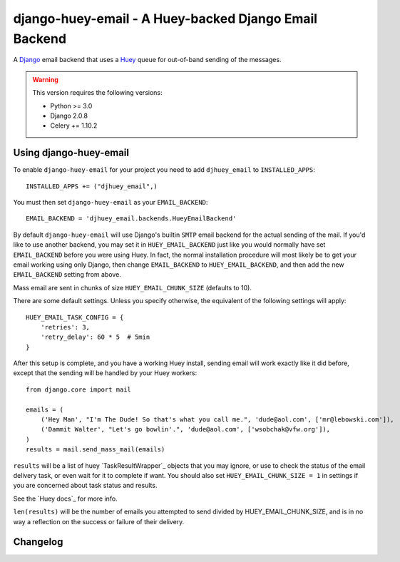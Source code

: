 ==========================================================
django-huey-email - A Huey-backed Django Email Backend
==========================================================


A `Django`_ email backend that uses a `Huey`_ queue for out-of-band sending
of the messages.

.. _`Huey`: https://huey.readthedocs.io/en/latest/index.html
.. _`Django`: https://www.djangoproject.com/

.. warning::

	This version requires the following versions:

	* Python >= 3.0
	* Django 2.0.8
	* Celery += 1.10.2

Using django-huey-email
=========================

To enable ``django-huey-email`` for your project you need to add ``djhuey_email`` to
``INSTALLED_APPS``::

    INSTALLED_APPS += ("djhuey_email",)

You must then set ``django-huey-email`` as your ``EMAIL_BACKEND``::

    EMAIL_BACKEND = 'djhuey_email.backends.HueyEmailBackend'

By default ``django-huey-email`` will use Django's builtin ``SMTP`` email backend
for the actual sending of the mail. If you'd like to use another backend, you
may set it in ``HUEY_EMAIL_BACKEND`` just like you would normally have set
``EMAIL_BACKEND`` before you were using Huey. In fact, the normal installation
procedure will most likely be to get your email working using only Django, then
change ``EMAIL_BACKEND`` to ``HUEY_EMAIL_BACKEND``, and then add the new
``EMAIL_BACKEND`` setting from above.

Mass email are sent in chunks of size ``HUEY_EMAIL_CHUNK_SIZE`` (defaults to 10).

There are some default settings. Unless you specify otherwise, the equivalent of the
following settings will apply::

    HUEY_EMAIL_TASK_CONFIG = {
        'retries': 3,
        'retry_delay': 60 * 5  # 5min
    }

After this setup is complete, and you have a working Huey install, sending
email will work exactly like it did before, except that the sending will be
handled by your Huey workers::

    from django.core import mail

    emails = (
        ('Hey Man', "I'm The Dude! So that's what you call me.", 'dude@aol.com', ['mr@lebowski.com']),
        ('Dammit Walter', "Let's go bowlin'.", 'dude@aol.com', ['wsobchak@vfw.org']),
    )
    results = mail.send_mass_mail(emails)

``results`` will be a list of huey `TaskResultWrapper`_ objects that you may ignore, or use to check the
status of the email delivery task, or even wait for it to complete if want.
You should also set ``HUEY_EMAIL_CHUNK_SIZE = 1`` in settings if you are concerned about task status
and results.

See the `Huey docs`_ for more info.


``len(results)`` will be the number of emails you attempted to send divided by HUEY_EMAIL_CHUNK_SIZE, and is in no way a reflection on the success or failure
of their delivery.


Changelog
=========

